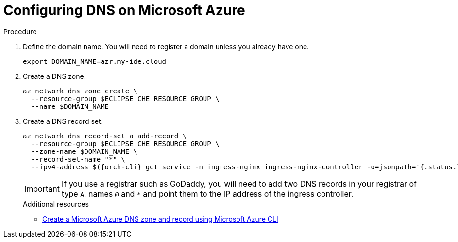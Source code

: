 // Module included in the following assemblies:
//
// installing-{prod-id-short}-on-microsoft-azure

[id="configuring-DNS-on-microsoft-azure"]
= Configuring DNS on Microsoft Azure

.Procedure

. Define the domain name. You will need to register a domain unless you already have one.
+
[source,shell]
----
export DOMAIN_NAME=azr.my-ide.cloud
----

. Create a DNS zone:
+
[source,shell]
----
az network dns zone create \
  --resource-group $ECLIPSE_CHE_RESOURCE_GROUP \
  --name $DOMAIN_NAME
----

. Create a DNS record set:
+
[source,shell,subs="attributes+"]
----
az network dns record-set a add-record \
  --resource-group $ECLIPSE_CHE_RESOURCE_GROUP \
  --zone-name $DOMAIN_NAME \
  --record-set-name "*" \
  --ipv4-address $({orch-cli} get service -n ingress-nginx ingress-nginx-controller -o=jsonpath='{.status.loadBalancer.ingress[0].ip}')
----
IMPORTANT: If you use a registrar such as GoDaddy, you will need to add
two DNS records in your registrar of type `A`, names `@` and `*` and point them to the
IP address of the ingress controller.
+
.Additional resources

* link:https://learn.microsoft.com/en-us/azure/dns/dns-getstarted-cli[Create a Microsoft Azure DNS zone and record using Microsoft Azure CLI]
